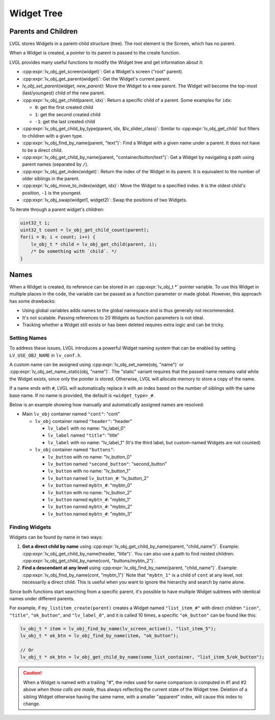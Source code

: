 .. _obj_tree:

===========
Widget Tree
===========

Parents and Children
********************

LVGL stores Widgets in a parent-child structure (tree).
The root element is the Screen, which has no parent.

When a Widget is created, a pointer to its parent is passed to the create function.

LVGL provides many useful functions to modify the Widget tree and get information about it:

- :cpp:expr:`lv_obj_get_screen(widget)`: Get a Widget's screen ("root" parent).
- :cpp:expr:`lv_obj_get_parent(widget)`: Get the Widget's current parent.
- `lv_obj_set_parent(widget, new_parent)`: Move the Widget to a new parent.
  The Widget will become the top-most (last/youngest) child of the new parent.
- :cpp:expr:`lv_obj_get_child(parent, idx)`: Return a specific child of a parent.
  Some examples for ``idx``:

  - ``0``: get the first created child
  - ``1``: get the second created child
  - ``-1``: get the last created child
- :cpp:expr:`lv_obj_get_child_by_type(parent, idx, &lv_slider_class)`: Similar to :cpp:expr:`lv_obj_get_child` but filters to children
  with a given type.
- :cpp:expr:`lv_obj_find_by_name(parent, "text")`: Find a Widget with a given name under a parent. It does not have to be a direct child.
- :cpp:expr:`lv_obj_get_child_by_name(parent, "container/button/text")`: Get a Widget by navigating a path using parent names (separated by ``/``).
- :cpp:expr:`lv_obj_get_index(widget)`: Return the index of the Widget in its parent.
  It is equivalent to the number of older siblings in the parent.
- :cpp:expr:`lv_obj_move_to_index(widget, idx)`: Move the Widget to a specified index.
  ``0`` is the oldest child's position, ``-1`` is the youngest.
- :cpp:expr:`lv_obj_swap(widget1, widget2)`: Swap the positions of two Widgets.

To iterate through a parent widget's children:

.. code-block:: c

    uint32_t i;
    uint32_t count = lv_obj_get_child_count(parent);
    for(i = 0; i < count; i++) {
        lv_obj_t * child = lv_obj_get_child(parent, i);
        /* Do something with `child`. */
    }



.. _widget_names:

Names
*****

When a Widget is created, its reference can be stored in an :cpp:expr:`lv_obj_t *` pointer
variable. To use this Widget in multiple places in the code, the variable can be passed
as a function parameter or made global. However, this approach has some drawbacks:

- Using global variables adds names to the global namespace and is thus generally not recommended.
- It's not scalable. Passing references to 20 Widgets as function parameters is not ideal.
- Tracking whether a Widget still exists or has been deleted requires extra logic and can be tricky.


Setting Names
-------------

To address these issues, LVGL introduces a powerful Widget naming system that can be enabled
by setting ``LV_USE_OBJ_NAME`` in ``lv_conf.h``.

A custom name can be assigned using :cpp:expr:`lv_obj_set_name(obj, "name")` or
:cpp:expr:`lv_obj_set_name_static(obj, "name")`. The "static" variant requires that the passed
name remains valid while the Widget exists, since only the pointer is stored. Otherwise, LVGL will
allocate memory to store a copy of the name.

If a name ends with ``#``, LVGL will automatically replace it with an index based on the
number of siblings with the same base name. If no name is provided, the default is
``<widget_type>_#``.

Below is an example showing how manually and automatically assigned names are resolved:

- Main ``lv_obj`` container named ``"cont"``: "cont"

  - ``lv_obj`` container named ``"header"``: "header"

    - ``lv_label`` with no name: "lv_label_0"
    - ``lv_label`` named ``"title"``: "title"
    - ``lv_label`` with no name: "lv_label_1" (It's the third label, but custom-named Widgets are not counted)

  - ``lv_obj`` container named ``"buttons"``:

    - ``lv_button`` with no name: "lv_button_0"
    - ``lv_button`` named ``"second_button"``: "second_button"
    - ``lv_button`` with no name: "lv_button_1"
    - ``lv_button`` named ``lv_button_#``: "lv_button_2"
    - ``lv_button`` named ``mybtn_#``: "mybtn_0"
    - ``lv_button`` with no name: "lv_button_2"
    - ``lv_button`` named ``mybtn_#``: "mybtn_1"
    - ``lv_button`` named ``mybtn_#``: "mybtn_2"
    - ``lv_button`` named ``mybtn_#``: "mybtn_3"


Finding Widgets
---------------

Widgets can be found by name in two ways:

1. **Get a direct child by name** using :cpp:expr:`lv_obj_get_child_by_name(parent, "child_name")`.
   Example:
   :cpp:expr:`lv_obj_get_child_by_name(header, "title")`.
   You can also use a path to find nested children:
   :cpp:expr:`lv_obj_get_child_by_name(cont, "buttons/mybtn_2")`.

2. **Find a descendant at any level** using :cpp:expr:`lv_obj_find_by_name(parent, "child_name")`.
   Example:
   :cpp:expr:`lv_obj_find_by_name(cont, "mybtn_1")`
   Note that ``"mybtn_1"`` is a child of ``cont`` at any level, not necessarily a
   direct child.  This is useful when you want to ignore the hierarchy and search by
   name alone.

Since both functions start searching from a specific parent, it's possible to have
multiple Widget subtrees with identical names under different parents.

For example, if ``my_listitem_create(parent)`` creates a Widget named ``"list_item_#"``
with direct children ``"icon"``, ``"title"``, ``"ok_button"``, and ``"lv_label_0"``,
and it is called 10 times, a specific ``"ok_button"`` can be found like this:

.. code-block:: c

    lv_obj_t * item = lv_obj_find_by_name(lv_screen_active(), "list_item_5");
    lv_obj_t * ok_btn = lv_obj_find_by_name(item, "ok_button");

    // Or
    lv_obj_t * ok_btn = lv_obj_get_child_by_name(some_list_container, "list_item_5/ok_button");

.. caution::

    When a Widget is named with a trailing "#", the index used for name comparison is
    computed in #1 and #2 above *when those calls are made*, thus always reflecting
    the current state of the Widget tree.  Deletion of a sibling Widget otherwise
    having the same name, with a smaller "apparent" index, will cause this index to
    change.

